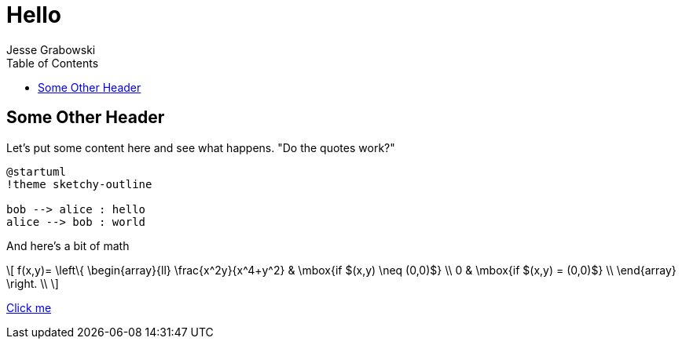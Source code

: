 :doctype: article
:author: Jesse Grabowski
:created_at: 2022-05-27
:published_at: 2022-05-27
:copyright: © 2022 {author}

:description: The home page of my blog yay
:backstory: I wanted to make a blog
:abstract: A simple test page
:audience: General
:keywords: software, blogging
:teaches: Software Development
:lang: en

:stem: latexmath
:toc:
= Hello

== Some Other Header

Let's put some content here and see what happens. "Do the quotes work?"

[plantuml, test-image, format=svg, alt="Diagram showing key exchange"]
....
@startuml
!theme sketchy-outline

bob --> alice : hello
alice --> bob : world
....

And here's a bit of math

[stem, alt="Some math"]
++++
\[
f(x,y)= \left\{ \begin{array}{ll}
\frac{x^2y}{x^4+y^2} & \mbox{if $(x,y) \neq (0,0)$} \\
0 & \mbox{if $(x,y) = (0,0)$} \\
\end{array}
\right. \\
\]
++++

xref:other.adoc[Click me]